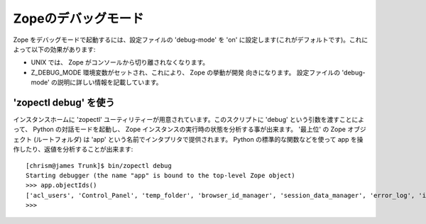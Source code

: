 Zopeのデバッグモード
=====================

Zope をデバッグモードで起動するには、設定ファイルの 'debug-mode' を 'on' に設定します(これがデフォルトです)。これによって以下の効果があります:

- UNIX では、 Zope がコンソールから切り離されなくなります。

- Z_DEBUG_MODE 環境変数がセットされ、これにより、 Zope の挙動が開発
  向きになります。
  設定ファイルの 'debug-mode' の説明に詳しい情報を記載しています。

'zopectl debug' を使う
-----------------------

インスタンスホームに 'zopectl' ユーティリティーが用意されています。このスクリプトに 'debug' という引数を渡すことによって、 Python の対話モードを起動し、 Zope インスタンスの実行時の状態を分析する事が出来ます。 '最上位' の Zope オブジェクト (ルートフォルダ) は 'app' という名前でインタプリタで提供されます。 Python の標準的な関数などを使って app を操作したり、返値を分析することが出来ます::

    [chrism@james Trunk]$ bin/zopectl debug
    Starting debugger (the name "app" is bound to the top-level Zope object)
    >>> app.objectIds()
    ['acl_users', 'Control_Panel', 'temp_folder', 'browser_id_manager', 'session_data_manager', 'error_log', 'index_html', 'standard_error_message']
    >>> 

.. todo:: (Translated by Shimizukawa, `r104646 <http://svn.zope.org/Zope/tags/2.12.0/doc/DEBUGGING.rst?rev=104646&view=markup>`_, `original-site <http://docs.zope.org/zope2/releases/2.12/DEBUGGING.html>`_)

